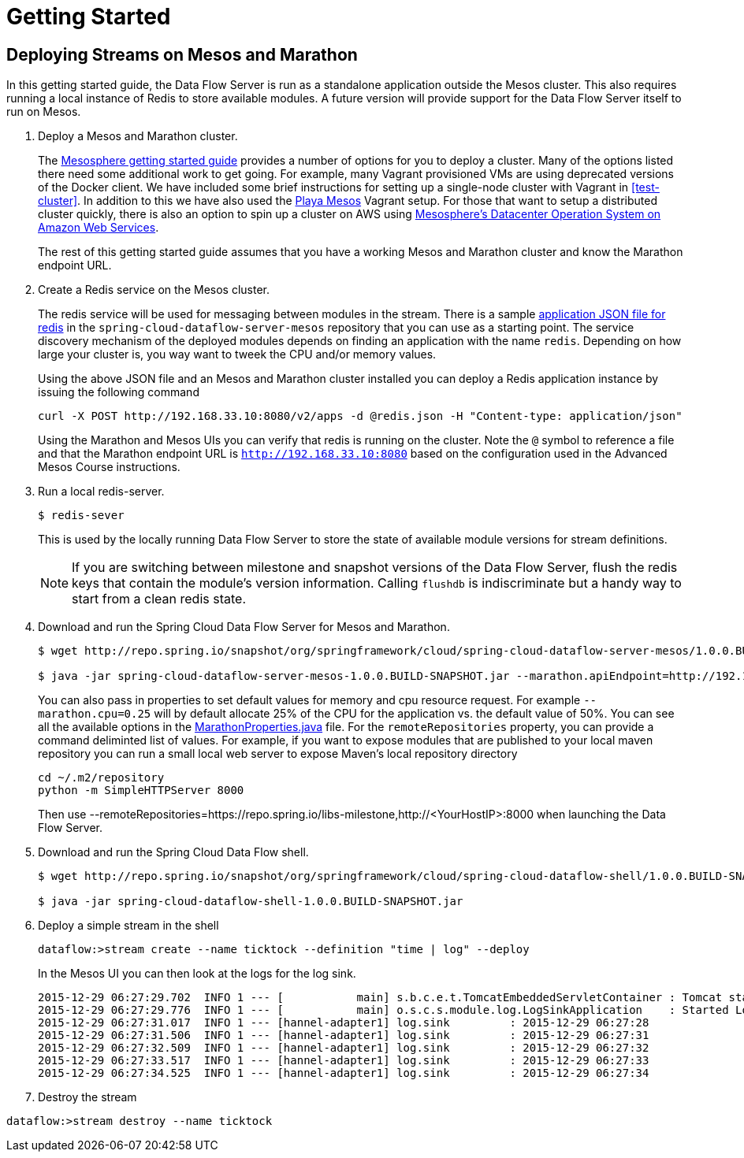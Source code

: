 = Getting Started

== Deploying Streams on Mesos and Marathon

In this getting started guide, the Data Flow Server is run as a standalone application outside the Mesos cluster.  This also requires running a local instance of Redis to store available modules.  A future version will provide support for the Data Flow Server itself to run on Mesos.

. Deploy a Mesos and Marathon cluster.
+
The https://open.mesosphere.com/getting-started/tools/[Mesosphere getting started guide] provides a number of options for you to deploy a cluster.  Many of the options listed there need some additional work to get going.  For example, many Vagrant provisioned VMs are using deprecated versions of the Docker client.  We have included some brief instructions for setting up a single-node cluster with Vagrant in <<test-cluster>>. In addition to this we have also used the https://github.com/mesosphere/playa-mesos[Playa Mesos] Vagrant setup. For those that want to setup a distributed cluster quickly, there is also an option to spin up a cluster on AWS using https://mesosphere.com/amazon/[Mesosphere's Datacenter Operation System on Amazon Web Services].  
+
The rest of this getting started guide assumes that you have a working Mesos and Marathon cluster and know the Marathon endpoint URL.
+
. Create a Redis service on the Mesos cluster.
+
The redis service will be used for messaging between modules in the stream.  There is a sample https://github.com/spring-cloud/spring-cloud-dataflow-server-mesos/blob/master/src/etc/marathon/redis.json[application JSON file for redis] in the `spring-cloud-dataflow-server-mesos` repository that you can use as a starting point.  The service discovery mechanism of the deployed modules depends on finding an application with the name `redis`.  Depending on how large your cluster is, you way want to tweek the CPU and/or memory values.
+
Using the above JSON file and an Mesos and Marathon cluster installed you can deploy a Redis application instance by issuing the following command
+
```
curl -X POST http://192.168.33.10:8080/v2/apps -d @redis.json -H "Content-type: application/json"
```
+
Using the Marathon and Mesos UIs you can verify that redis is running on the cluster. Note the `@` symbol to reference a file and that the Marathon endpoint URL is `http://192.168.33.10:8080` based on the configuration used in the Advanced Mesos Course instructions.
+
. Run a local redis-server.
+
```
$ redis-sever
```
+
This is used by the locally running Data Flow Server to store the state of available module versions for stream definitions.
+
NOTE: If you are switching between milestone and snapshot versions of the Data Flow Server, flush the redis keys that contain the module's version information.  Calling `flushdb` is indiscriminate but a handy way to start from a clean redis state.
+
. Download and run the Spring Cloud Data Flow Server for Mesos and Marathon.
+
```
$ wget http://repo.spring.io/snapshot/org/springframework/cloud/spring-cloud-dataflow-server-mesos/1.0.0.BUILD-SNAPSHOT/spring-cloud-dataflow-server-mesos-1.0.0.BUILD-SNAPSHOT.jar

$ java -jar spring-cloud-dataflow-server-mesos-1.0.0.BUILD-SNAPSHOT.jar --marathon.apiEndpoint=http://192.168.33.10:8080 --remoteRepositories=https://repo.spring.io/libs-milestone
```
+
You can also pass in properties to set default values for memory and cpu resource request.  For example `--marathon.cpu=0.25` will by default allocate 25% of the CPU for the application vs. the default value of 50%.  You can see all the available options in the https://github.com/spring-cloud/spring-cloud-dataflow-server-mesos/blob/master/spring-cloud-dataflow-server-mesos/src/main/java/org/springframework/cloud/dataflow/module/deployer/marathon/MarathonProperties.java[MarathonProperties.java] file.
For the `remoteRepositories` property, you can provide a command deliminted list of values.  For example, if you want to expose modules that are published to your local maven repository you can run a small local web server to expose Maven's local repository directory
+
```
cd ~/.m2/repository
python -m SimpleHTTPServer 8000
```
+
Then use --remoteRepositories=https://repo.spring.io/libs-milestone,http://<YourHostIP>:8000 when launching the Data Flow Server.
+
. Download and run the Spring Cloud Data Flow shell.
+
```
$ wget http://repo.spring.io/snapshot/org/springframework/cloud/spring-cloud-dataflow-shell/1.0.0.BUILD-SNAPSHOT/spring-cloud-dataflow-shell-1.0.0.BUILD-SNAPSHOT.jar

$ java -jar spring-cloud-dataflow-shell-1.0.0.BUILD-SNAPSHOT.jar
```
+
. Deploy a simple stream in the shell
+
```
dataflow:>stream create --name ticktock --definition "time | log" --deploy
```
+
In the Mesos UI you can then look at the logs for the log sink.
+
```
2015-12-29 06:27:29.702  INFO 1 --- [           main] s.b.c.e.t.TomcatEmbeddedServletContainer : Tomcat started on port(s): 8080 (http)
2015-12-29 06:27:29.776  INFO 1 --- [           main] o.s.c.s.module.log.LogSinkApplication    : Started LogSinkApplication in 169.9 seconds (JVM running for 239.813)
2015-12-29 06:27:31.017  INFO 1 --- [hannel-adapter1] log.sink         : 2015-12-29 06:27:28
2015-12-29 06:27:31.506  INFO 1 --- [hannel-adapter1] log.sink         : 2015-12-29 06:27:31
2015-12-29 06:27:32.509  INFO 1 --- [hannel-adapter1] log.sink         : 2015-12-29 06:27:32
2015-12-29 06:27:33.517  INFO 1 --- [hannel-adapter1] log.sink         : 2015-12-29 06:27:33
2015-12-29 06:27:34.525  INFO 1 --- [hannel-adapter1] log.sink         : 2015-12-29 06:27:34
```
+
. Destroy the stream
```
dataflow:>stream destroy --name ticktock
```
